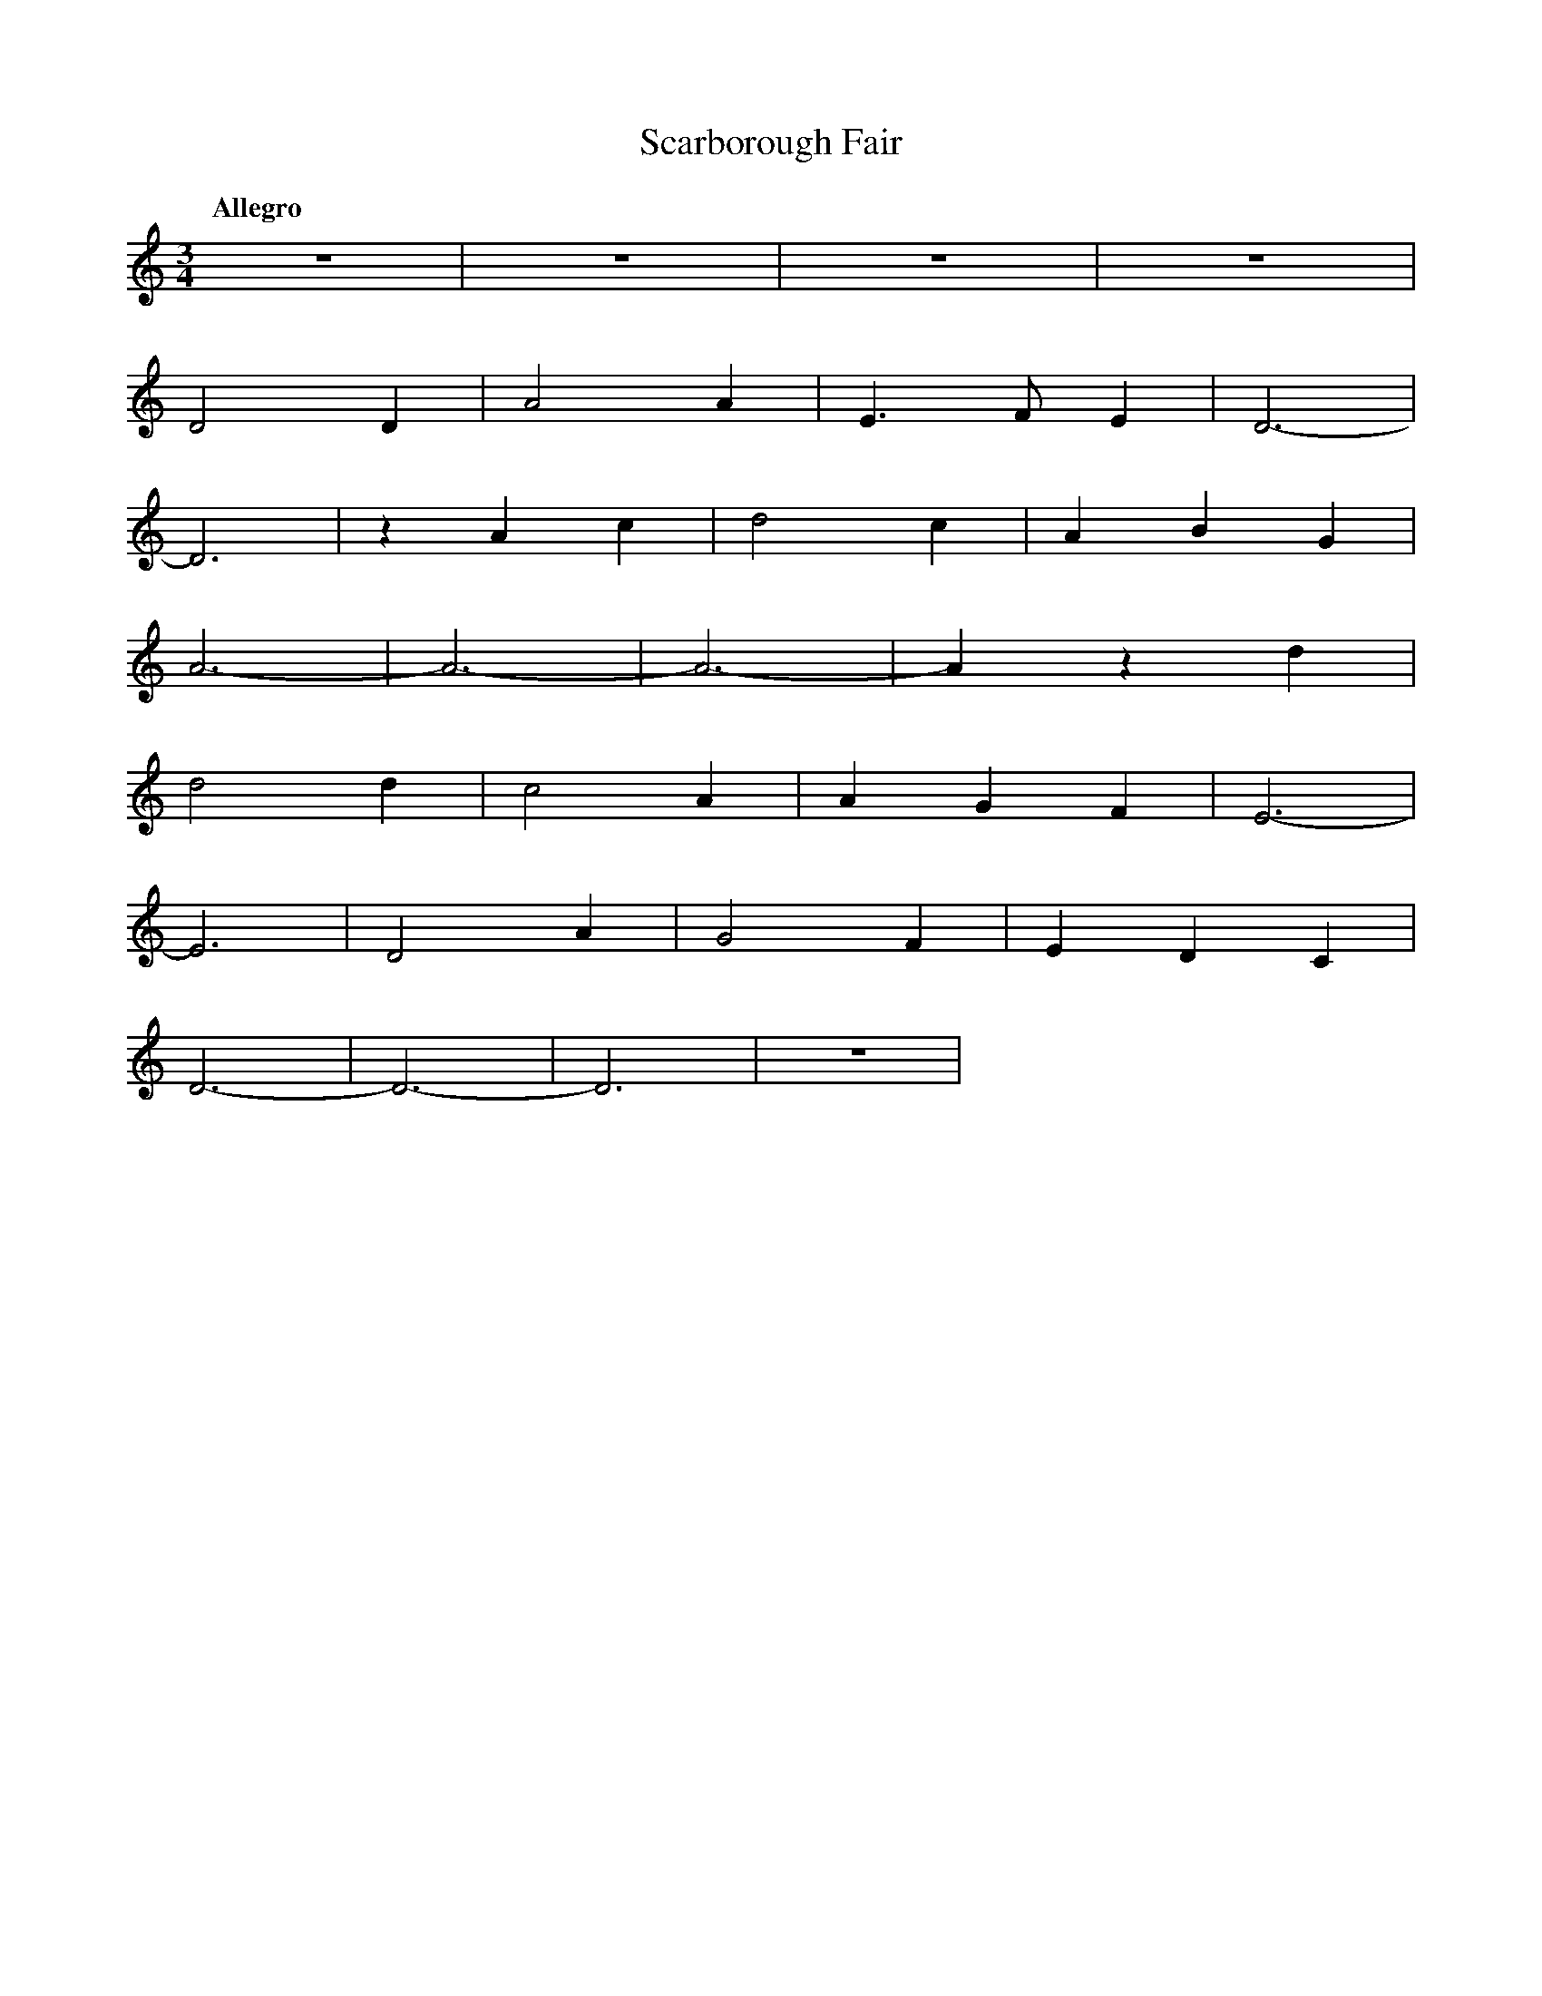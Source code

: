 %abc-2.1
X:1
T:Scarborough Fair
Q:"Allegro"
M:3/4
L:1/4
K:DDor
V:1
z3 |z3 |z3  |z3 |
D2D|A2A|E>FE|D3-|
D3 |zAc|d2c |ABG|
A3-|A3-|A3- |Azd|
d2d|c2A|AGF |E3-|
E3 |D2A|G2F |EDC|
D3-|D3-|D3  |z3 |
